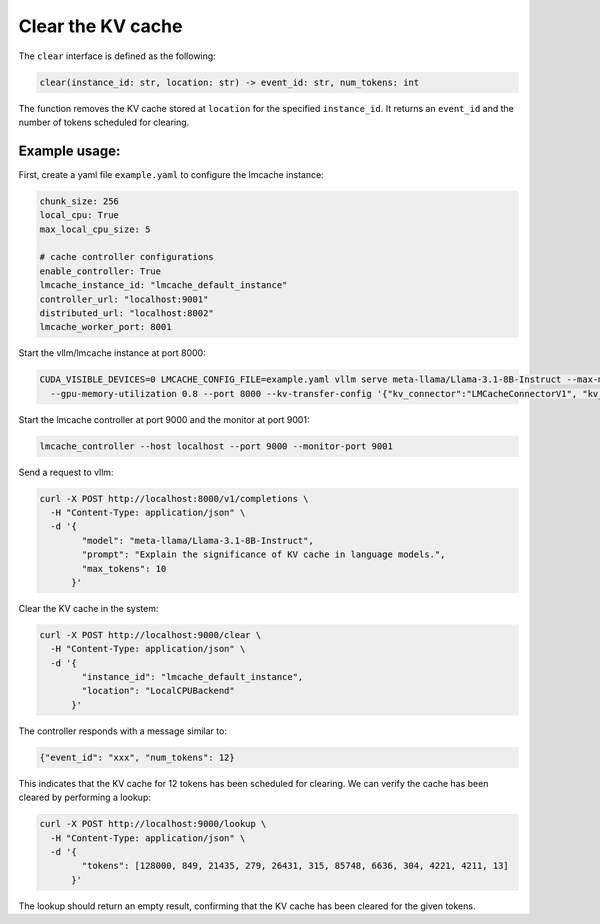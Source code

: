.. _clear:

Clear the KV cache
==================

The ``clear`` interface is defined as the following:

.. code-block:: python

    clear(instance_id: str, location: str) -> event_id: str, num_tokens: int

The function removes the KV cache stored at ``location`` for the specified
``instance_id``. It returns an ``event_id`` and the number of tokens scheduled
for clearing.

Example usage:
---------------------------------------

First, create a yaml file ``example.yaml`` to configure the lmcache instance:

.. code-block:: yaml

    chunk_size: 256
    local_cpu: True
    max_local_cpu_size: 5

    # cache controller configurations
    enable_controller: True
    lmcache_instance_id: "lmcache_default_instance"
    controller_url: "localhost:9001"
    distributed_url: "localhost:8002"
    lmcache_worker_port: 8001

Start the vllm/lmcache instance at port 8000:

.. code-block:: bash

    CUDA_VISIBLE_DEVICES=0 LMCACHE_CONFIG_FILE=example.yaml vllm serve meta-llama/Llama-3.1-8B-Instruct --max-model-len 4096 \
      --gpu-memory-utilization 0.8 --port 8000 --kv-transfer-config '{"kv_connector":"LMCacheConnectorV1", "kv_role":"kv_both"}'

Start the lmcache controller at port 9000 and the monitor at port 9001:

.. code-block:: bash

    lmcache_controller --host localhost --port 9000 --monitor-port 9001

Send a request to vllm:

.. code-block:: bash

    curl -X POST http://localhost:8000/v1/completions \
      -H "Content-Type: application/json" \
      -d '{
            "model": "meta-llama/Llama-3.1-8B-Instruct",
            "prompt": "Explain the significance of KV cache in language models.",
            "max_tokens": 10
          }'

Clear the KV cache in the system:

.. code-block:: bash

    curl -X POST http://localhost:9000/clear \
      -H "Content-Type: application/json" \
      -d '{
            "instance_id": "lmcache_default_instance",
            "location": "LocalCPUBackend"
          }'


The controller responds with a message similar to:

.. code-block:: text

    {"event_id": "xxx", "num_tokens": 12}

This indicates that the KV cache for 12 tokens has been scheduled for clearing.
We can verify the cache has been cleared by performing a lookup:

.. code-block:: bash

    curl -X POST http://localhost:9000/lookup \
      -H "Content-Type: application/json" \
      -d '{
            "tokens": [128000, 849, 21435, 279, 26431, 315, 85748, 6636, 304, 4221, 4211, 13]
          }'

The lookup should return an empty result, confirming that the KV cache has been
cleared for the given tokens.
